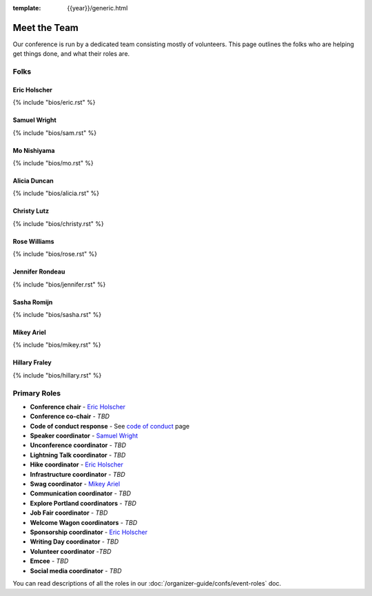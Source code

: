 :template: {{year}}/generic.html


Meet the Team
=============

Our conference is run by a dedicated team consisting mostly of volunteers.
This page outlines the folks who are helping get things done, and what their roles are.

Folks
-----

Eric Holscher
~~~~~~~~~~~~~

{% include "bios/eric.rst" %}

Samuel Wright
~~~~~~~~~~~~~

{% include "bios/sam.rst" %}

Mo Nishiyama
~~~~~~~~~~~~

{% include "bios/mo.rst" %}

Alicia Duncan
~~~~~~~~~~~~~

{% include "bios/alicia.rst" %}

Christy Lutz
~~~~~~~~~~~~

{% include "bios/christy.rst" %}

Rose Williams
~~~~~~~~~~~~~

{% include "bios/rose.rst" %}

Jennifer Rondeau
~~~~~~~~~~~~~~~~

{% include "bios/jennifer.rst" %}

Sasha Romijn
~~~~~~~~~~~~

{% include "bios/sasha.rst" %}

Mikey Ariel
~~~~~~~~~~~~~

{% include "bios/mikey.rst" %}

Hillary Fraley
~~~~~~~~~~~~~~~

{% include "bios/hillary.rst" %}

Primary Roles
-------------

* **Conference chair** - `Eric Holscher`_
* **Conference co-chair** - *TBD*
* **Code of conduct response** - See `code of conduct </code-of-conduct/#reporting-and-contact-information>`_ page
* **Speaker coordinator** - `Samuel Wright`_
* **Unconference coordinator** - *TBD*
* **Lightning Talk coordinator** - *TBD*
* **Hike coordinator** - `Eric Holscher`_
* **Infrastructure coordinator** - *TBD*
* **Swag coordinator** - `Mikey Ariel`_
* **Communication coordinator** - *TBD*
* **Explore Portland coordinators** - *TBD*
* **Job Fair coordinator** - *TBD*
* **Welcome Wagon coordinators** - *TBD*
* **Sponsorship coordinator** - `Eric Holscher`_
* **Writing Day coordinator** - *TBD*
* **Volunteer coordinator** -*TBD*
* **Emcee** - *TBD*
* **Social media coordinator** - *TBD*

You can read descriptions of all the roles in our :doc:`/organizer-guide/confs/event-roles` doc.
